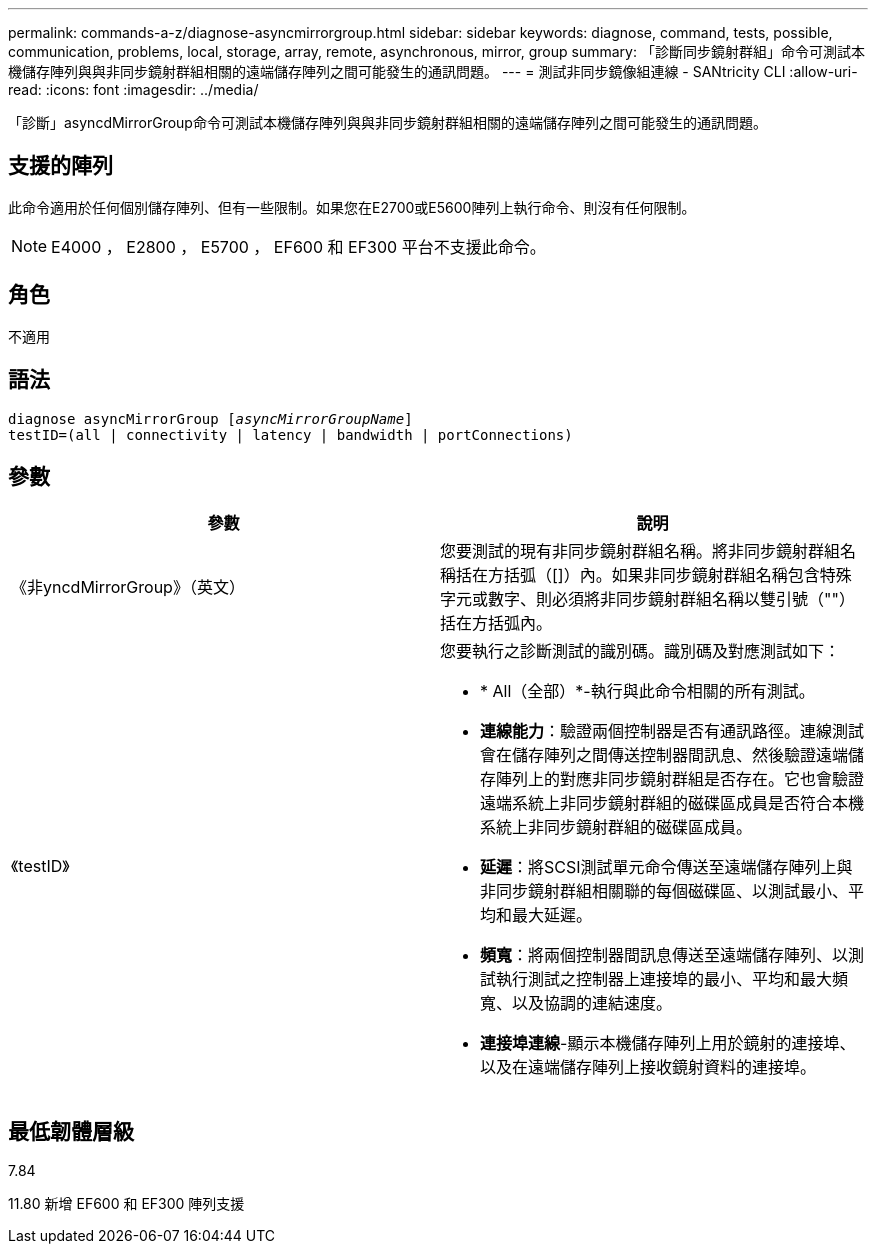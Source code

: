 ---
permalink: commands-a-z/diagnose-asyncmirrorgroup.html 
sidebar: sidebar 
keywords: diagnose, command, tests, possible, communication, problems, local, storage, array, remote, asynchronous, mirror, group 
summary: 「診斷同步鏡射群組」命令可測試本機儲存陣列與與非同步鏡射群組相關的遠端儲存陣列之間可能發生的通訊問題。 
---
= 測試非同步鏡像組連線 - SANtricity CLI
:allow-uri-read: 
:icons: font
:imagesdir: ../media/


[role="lead"]
「診斷」asyncdMirrorGroup命令可測試本機儲存陣列與與非同步鏡射群組相關的遠端儲存陣列之間可能發生的通訊問題。



== 支援的陣列

此命令適用於任何個別儲存陣列、但有一些限制。如果您在E2700或E5600陣列上執行命令、則沒有任何限制。

[NOTE]
====
E4000 ， E2800 ， E5700 ， EF600 和 EF300 平台不支援此命令。

====


== 角色

不適用



== 語法

[source, cli, subs="+macros"]
----
pass:quotes[diagnose asyncMirrorGroup [_asyncMirrorGroupName_]]
testID=(all | connectivity | latency | bandwidth | portConnections)
----


== 參數

[cols="2*"]
|===
| 參數 | 說明 


 a| 
《非yncdMirrorGroup》（英文）
 a| 
您要測試的現有非同步鏡射群組名稱。將非同步鏡射群組名稱括在方括弧（[]）內。如果非同步鏡射群組名稱包含特殊字元或數字、則必須將非同步鏡射群組名稱以雙引號（""）括在方括弧內。



 a| 
《testID》
 a| 
您要執行之診斷測試的識別碼。識別碼及對應測試如下：

* * All（全部）*-執行與此命令相關的所有測試。
* *連線能力*：驗證兩個控制器是否有通訊路徑。連線測試會在儲存陣列之間傳送控制器間訊息、然後驗證遠端儲存陣列上的對應非同步鏡射群組是否存在。它也會驗證遠端系統上非同步鏡射群組的磁碟區成員是否符合本機系統上非同步鏡射群組的磁碟區成員。
* *延遲*：將SCSI測試單元命令傳送至遠端儲存陣列上與非同步鏡射群組相關聯的每個磁碟區、以測試最小、平均和最大延遲。
* *頻寬*：將兩個控制器間訊息傳送至遠端儲存陣列、以測試執行測試之控制器上連接埠的最小、平均和最大頻寬、以及協調的連結速度。
* *連接埠連線*-顯示本機儲存陣列上用於鏡射的連接埠、以及在遠端儲存陣列上接收鏡射資料的連接埠。


|===


== 最低韌體層級

7.84

11.80 新增 EF600 和 EF300 陣列支援
